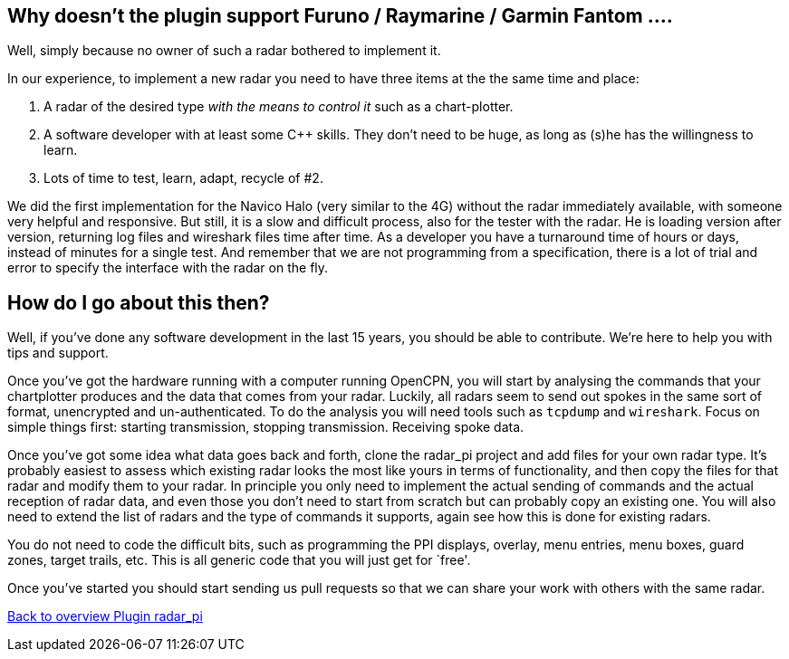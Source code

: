 :imagesdir: ../images/
== Why doesn’t the plugin support Furuno / Raymarine / Garmin Fantom ….

Well, simply because no owner of such a radar bothered to implement it.

In our experience, to implement a new radar you need to have three items
at the the same time and place:

[arabic]
. A radar of the desired type _with the means to control it_ such as a
chart-plotter.
. A software developer with at least some C++ skills. They don’t need to
be huge, as long as (s)he has the willingness to learn.
. Lots of time to test, learn, adapt, recycle of #2.

We did the first implementation for the Navico Halo (very similar to the
4G) without the radar immediately available, with someone very helpful
and responsive. But still, it is a slow and difficult process, also for
the tester with the radar. He is loading version after version,
returning log files and wireshark files time after time. As a developer
you have a turnaround time of hours or days, instead of minutes for a
single test. And remember that we are not programming from a
specification, there is a lot of trial and error to specify the
interface with the radar on the fly.

== How do I go about this then?

Well, if you’ve done any software development in the last 15 years, you
should be able to contribute. We’re here to help you with tips and
support.

Once you’ve got the hardware running with a computer running OpenCPN,
you will start by analysing the commands that your chartplotter produces
and the data that comes from your radar. Luckily, all radars seem to
send out spokes in the same sort of format, unencrypted and
un-authenticated. To do the analysis you will need tools such as
`tcpdump` and `wireshark`. Focus on simple things first: starting
transmission, stopping transmission. Receiving spoke data.

Once you’ve got some idea what data goes back and forth, clone the
radar_pi project and add files for your own radar type. It’s probably
easiest to assess which existing radar looks the most like yours in
terms of functionality, and then copy the files for that radar and
modify them to your radar. In principle you only need to implement the
actual sending of commands and the actual reception of radar data, and
even those you don’t need to start from scratch but can probably copy an
existing one. You will also need to extend the list of radars and the
type of commands it supports, again see how this is done for existing
radars.

You do not need to code the difficult bits, such as programming the PPI
displays, overlay, menu entries, menu boxes, guard zones, target trails,
etc. This is all generic code that you will just get for `free'.

Once you’ve started you should start sending us pull requests so that we
can share your work with others with the same radar.

xref:Home.adoc[Back to overview Plugin radar_pi]